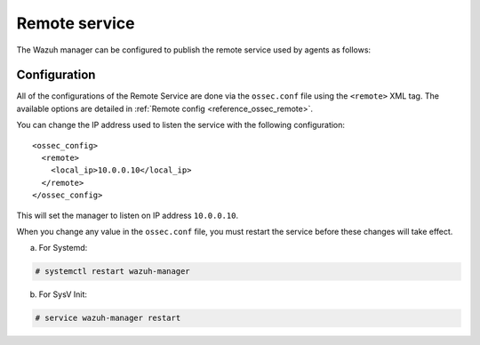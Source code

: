 .. Copyright (C) 2022 Wazuh, Inc.

.. meta::
  :description: The Wazuh manager can be configured to publish the remote service. Check out this section of our documentation to learn more about this. 
  
.. _remote-service:

Remote service
==============

The Wazuh manager can be configured to publish the remote service used by agents as follows:

Configuration
-------------

All of the configurations of the Remote Service are done via the ``ossec.conf`` file using the ``<remote>`` XML tag. The available options are detailed in :ref:`Remote config <reference_ossec_remote>`.

You can change the IP   address used to listen the service with the following configuration:

::

  <ossec_config>
    <remote>
      <local_ip>10.0.0.10</local_ip>
    </remote>
  </ossec_config>

This will set the manager to listen on IP address ``10.0.0.10``.

When you change any value in the ``ossec.conf`` file, you must restart the service before these changes will take effect.

a. For Systemd:

.. code-block:: console

  # systemctl restart wazuh-manager

b. For SysV Init:

.. code-block:: console

  # service wazuh-manager restart
